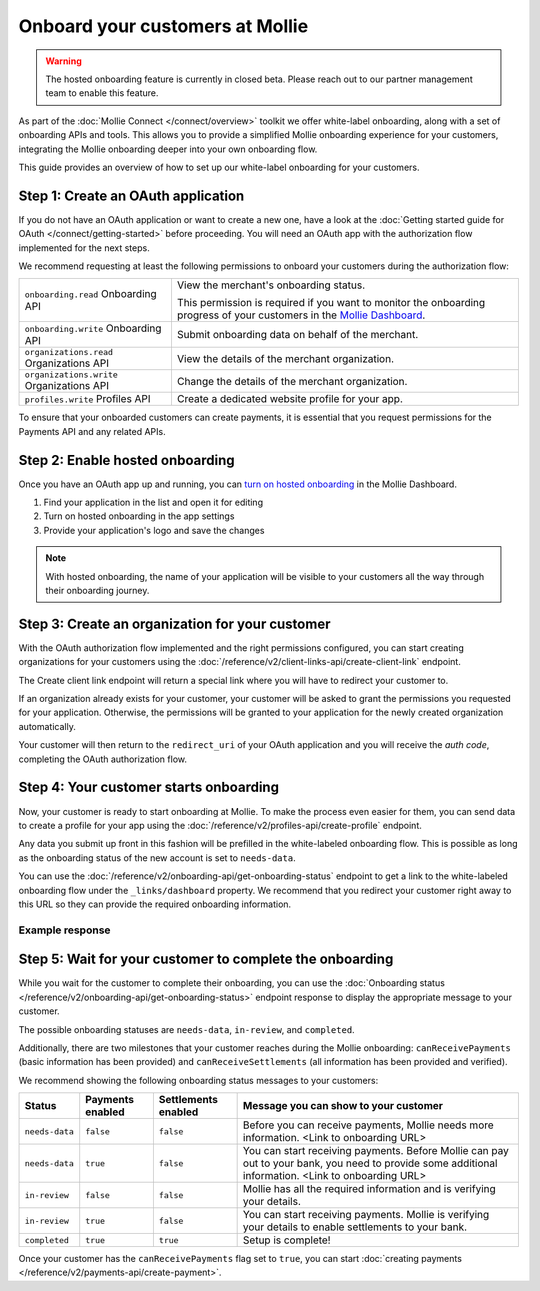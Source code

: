 Onboard your customers at Mollie
================================

.. warning:: The hosted onboarding feature is currently in closed beta. Please reach out to our partner management team
             to enable this feature.

As part of the :doc:`Mollie Connect </connect/overview>` toolkit we offer white-label onboarding, along with a set of onboarding APIs and tools.
This allows you to provide a simplified Mollie onboarding experience for your customers, integrating the Mollie
onboarding deeper into your own onboarding flow.

This guide provides an overview of how to set up our white-label onboarding for your customers.

Step 1: Create an OAuth application
-----------------------------------

If you do not have an OAuth application or want to create a new one, have a look at the
:doc:`Getting started guide for OAuth </connect/getting-started>` before proceeding. You will need an OAuth app
with the authorization flow implemented for the next steps.

We recommend requesting at least the following permissions to onboard your customers during the authorization flow:

.. list-table::
   :widths: auto

   * - ``onboarding.read``
       Onboarding API
     - View the merchant's onboarding status.

       This permission is required if you want to monitor the onboarding progress of your customers in the
       `Mollie Dashboard <https://www.mollie.com/dashboard/partners/clients>`_.

   * - ``onboarding.write``
       Onboarding API
     - Submit onboarding data on behalf of the merchant.

   * - ``organizations.read``
       Organizations API
     - View the details of the merchant organization.

   * - ``organizations.write``
       Organizations API
     - Change the details of the merchant organization.

   * - ``profiles.write``
       Profiles API
     - Create a dedicated website profile for your app.


To ensure that your onboarded customers can create payments, it is essential that you request permissions for the Payments API and any related APIs.

Step 2: Enable hosted onboarding
--------------------------------

Once you have an OAuth app up and running, you can
`turn on hosted onboarding <https://www.mollie.com/dashboard/developers/applications>`_ in the Mollie Dashboard.

1. Find your application in the list and open it for editing
2. Turn on hosted onboarding in the app settings
3. Provide your application's logo and save the changes

.. image:: images/hosted-onboarding-enable.png


.. note:: With hosted onboarding, the name of your application will be visible to your customers all the way through their onboarding journey.

Step 3: Create an organization for your customer
------------------------------------------------

With the OAuth authorization flow implemented and the right permissions configured, you can start creating organizations
for your customers using the :doc:`/reference/v2/client-links-api/create-client-link` endpoint.

The Create client link endpoint will return a special link where you will have to redirect your customer to.

If an organization already exists for your customer, your customer will be asked to grant the permissions you requested
for your application. Otherwise, the permissions will be granted to your application for the newly created organization
automatically.

Your customer will then return to the ``redirect_uri`` of your OAuth application and you will receive the `auth code`,
completing the OAuth authorization flow.

Step 4: Your customer starts onboarding
---------------------------------------

Now, your customer is ready to start onboarding at Mollie. To make the process even easier for them, you can send data
to create a profile for your app using the :doc:`/reference/v2/profiles-api/create-profile` endpoint.

Any data you submit up front in this fashion will be prefilled in the white-labeled onboarding flow. This is possible as
long as the onboarding status of the new account is set to ``needs-data``.

You can use the :doc:`/reference/v2/onboarding-api/get-onboarding-status` endpoint to get a link
to the white-labeled onboarding flow under the ``_links/dashboard`` property. We recommend that you redirect your
customer right away to this URL so they can provide the required onboarding information.

Example response
^^^^^^^^^^^^^^^^

.. code-block:: php
   :linenos:

    HTTP/1.1 200 OK
    Content-Type: application/json

    {
        "resource": "onboarding",
        "name": "Mollie B.V.",
        "signedUpAt": "2018-12-20T10:49:08+00:00",
        "status": "completed",
        "canReceivePayments": true,
        "canReceiveSettlements": true,
        "_links": {
            "self": {
                "href": "https://api.mollie.com/v2/onboarding/me",
                "type": "application/hal+json"
            },
            "dashboard": {
                "href": "https://www.mollie.com/dashboard/hosted-onboarding/app_j9Pakf56Ajta6Y65AkdTtAv/org_12345/onboarding",
                "type": "text/html"
            },
            "organization": {
                "href": "https://api.mollie.com/v2/organization/org_12345",
                "type": "application/hal+json"
            },
            "documentation": {
                "href": "https://docs.mollie.com/reference/v2/onboarding-api/get-onboarding-status",
                "type": "text/html"
            }
        }
    }


Step 5: Wait for your customer to complete the onboarding
---------------------------------------------------------
While you wait for the customer to complete their onboarding, you can use the
:doc:`Onboarding status </reference/v2/onboarding-api/get-onboarding-status>` endpoint response to display the
appropriate message to your customer.

The possible onboarding statuses are ``needs-data``, ``in-review``, and ``completed``.

Additionally, there are two milestones that your customer reaches during the Mollie onboarding: ``canReceivePayments``
(basic information has been provided) and ``canReceiveSettlements`` (all information has been provided and verified).

We recommend showing the following onboarding status messages to your customers:

+----------------+------------------+---------------------+------------------------------------------------------------+
| Status         | Payments enabled | Settlements enabled | Message you can show to your customer                      |
+================+==================+=====================+============================================================+
| ``needs-data`` | ``false``        | ``false``           | Before you can receive payments, Mollie needs more         |
|                |                  |                     | information. <Link to onboarding URL>                      |
+----------------+------------------+---------------------+------------------------------------------------------------+
| ``needs-data`` | ``true``         | ``false``           | You can start receiving payments. Before Mollie can pay    |
|                |                  |                     | out to your bank, you need to provide some additional      |
|                |                  |                     | information. <Link to onboarding URL>                      |
+----------------+------------------+---------------------+------------------------------------------------------------+
| ``in-review``  | ``false``        | ``false``           | Mollie has all the required information and is verifying   |
|                |                  |                     | your details.                                              |
+----------------+------------------+---------------------+------------------------------------------------------------+
| ``in-review``  | ``true``         | ``false``           | You can start receiving payments. Mollie is verifying your |
|                |                  |                     | details to enable settlements to your bank.                |
+----------------+------------------+---------------------+------------------------------------------------------------+
| ``completed``  | ``true``         | ``true``            | Setup is complete!                                         |
+----------------+------------------+---------------------+------------------------------------------------------------+

Once your customer has the ``canReceivePayments`` flag set to ``true``, you can start
:doc:`creating payments </reference/v2/payments-api/create-payment>`.
